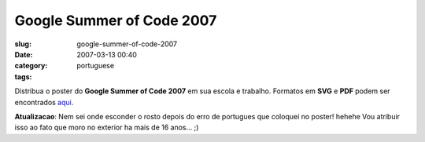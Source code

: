 Google Summer of Code 2007
##########################
:slug: google-summer-of-code-2007
:date: 2007-03-13 00:40
:category:
:tags: portuguese

Distribua o poster do **Google Summer of Code 2007** em sua escola e
trabalho. Formatos em **SVG** e **PDF** podem ser encontrados
`aqui <http://live.gnome.org/SummerOfCode2007/Poster>`__.

|Summer of Code 2007: Brazilian Poster|

**Atualizacao**: Nem sei onde esconder o rosto depois do erro de
portugues que coloquei no poster! hehehe Vou atribuir isso ao fato que
moro no exterior ha mais de 16 anos… ;)

.. |Summer of Code 2007: Brazilian Poster| image:: http://farm1.static.flickr.com/176/419941353_6b96cd0afc_o.png
   :target: http://www.flickr.com/photos/25563799@N00/419941353/
